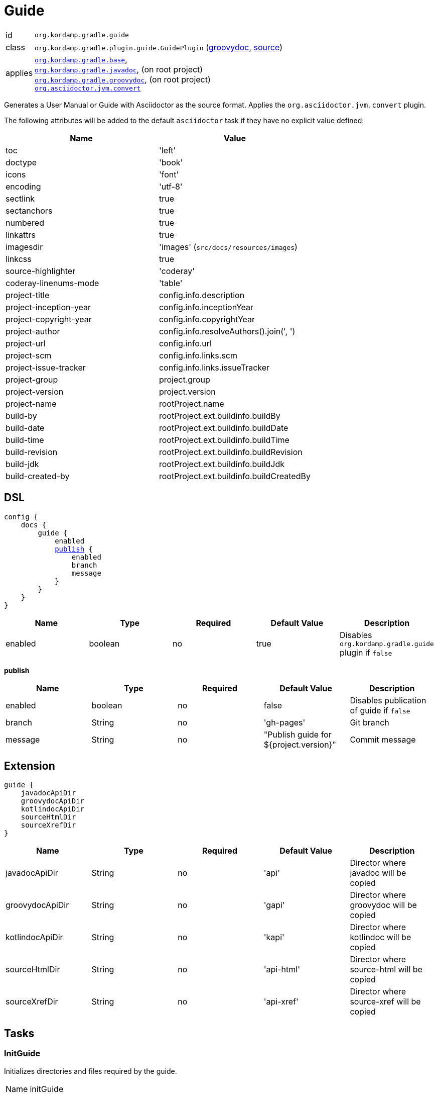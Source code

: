 
[[_org_kordamp_gradle_guide]]
= Guide

[horizontal]
id:: `org.kordamp.gradle.guide`
class:: `org.kordamp.gradle.plugin.guide.GuidePlugin`
    (link:api/org/kordamp/gradle/plugin/guide/GuidePlugin.html[groovydoc],
     link:api-html/org/kordamp/gradle/plugin/guide/GuidePlugin.html[source])
applies:: `<<_org_kordamp_gradle_base,org.kordamp.gradle.base>>`, +
`<<_org_kordamp_gradle_javadoc,org.kordamp.gradle.javadoc>>`, (on root project) +
`<<_org_kordamp_gradle_groovydoc,org.kordamp.gradle.groovydoc>>`, (on root project) +
`link:https://github.com/asciidoctor/asciidoctor-gradle-plugin[org.asciidoctor.jvm.convert]`

Generates a User Manual or Guide with Asciidoctor as the source format. Applies the `org.asciidoctor.jvm.convert` plugin.

The following attributes will be added to the default `asciidoctor` task if they have no explicit value defined:

[options="header", cols="2*"]
|===
| Name                   | Value
| toc                    | 'left'
| doctype                | 'book'
| icons                  | 'font'
| encoding               | 'utf-8'
| sectlink               | true
| sectanchors            | true
| numbered               | true
| linkattrs              | true
| imagesdir              | 'images' (`src/docs/resources/images`)
| linkcss                | true
| source-highlighter     | 'coderay'
| coderay-linenums-mode  | 'table'
| project-title          | config.info.description
| project-inception-year | config.info.inceptionYear
| project-copyright-year | config.info.copyrightYear
| project-author         | config.info.resolveAuthors().join(', ')
| project-url            | config.info.url
| project-scm            | config.info.links.scm
| project-issue-tracker  | config.info.links.issueTracker
| project-group          | project.group
| project-version        | project.version
| project-name           | rootProject.name
| build-by               | rootProject.ext.buildinfo.buildBy
| build-date             | rootProject.ext.buildinfo.buildDate
| build-time             | rootProject.ext.buildinfo.buildTime
| build-revision         | rootProject.ext.buildinfo.buildRevision
| build-jdk              | rootProject.ext.buildinfo.buildJdk
| build-created-by       | rootProject.ext.buildinfo.buildCreatedBy
|===

[[_org_kordamp_gradle_guide_dsl]]
== DSL

[source,groovy]
[subs="+macros"]
----
config {
    docs {
        guide {
            enabled
            <<_guide_publish,publish>> {
                enabled
                branch
                message
            }
        }
    }
}
----

[options="header", cols="5*"]
|===
| Name     | Type    | Required | Default Value | Description
| enabled  | boolean | no       | true          | Disables `org.kordamp.gradle.guide` plugin if `false`
|===

[[_guide_publish]]
*publish*

[options="header", cols="5*"]
|===
| Name    | Type    | Required | Default Value                          | Description
| enabled | boolean | no       | false                                  | Disables publication of guide if `false`
| branch  | String  | no       | 'gh-pages'                             | Git branch
| message | String  | no       | "Publish guide for ${project.version}" | Commit message
|===

[[_org_kordamp_gradle_guide_extension]]
== Extension

[source,groovy]
----
guide {
    javadocApiDir
    groovydocApiDir
    kotlindocApiDir
    sourceHtmlDir
    sourceXrefDir
}
----

[options="header", cols="5*"]
|===
| Name            | Type   | Required | Default Value | Description
| javadocApiDir   | String | no       | 'api'         | Director where javadoc will be copied
| groovydocApiDir | String | no       | 'gapi'        | Director where groovydoc will be copied
| kotlindocApiDir | String | no       | 'kapi'        | Director where kotlindoc will be copied
| sourceHtmlDir   | String | no       | 'api-html'    | Director where source-html will be copied
| sourceXrefDir   | String | no       | 'api-xref'    | Director where source-xref will be copied
|===

[[_org_kordamp_gradle_guide_tasks]]
== Tasks

[[_task_init_guide]]
=== InitGuide

Initializes directories and files required by the guide.

[horizontal]
Name:: initGuide
Type:: `org.gradle.api.DefaultTask`

.Properties
[horizontal]
destinationDir:: `${project.projectDir}/src/docs/asciidoc`

[[_task_create_guide]]
=== CreateGuide

Creates an Asciidoctor based guide. Depends on the output of the following tasks:

 * `asciidoctor`
 * `aggregateJavadoc` (if enabled)
 * `aggregateGroovydoc` (if enabled)
 * `dokkaHtmlCollector` (if enabled)
 * `aggregateSourceHtml` (if enabled)
 * `aggregateSourceXref` (if enabled)

[horizontal]
Name:: createGuide
Type:: `org.gradle.api.tasks.Copy`

.Properties
[horizontal]
destinationDir:: `${project.buildDir}/guide`
from:: `${project.tasks.asciidoctor.outputDir}/html5`

[[_task_zip_guide]]
=== ZipGuide

An archive of the generated guide.

[horizontal]
Name:: zipGuide
Type:: `org.gradle.api.tasks.bundling.Zip`

.Properties
[horizontal]
destinationDir:: `${project.buildDir}/distributions`
from:: `${project.tasks.createGuide.destinationDir}`

